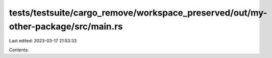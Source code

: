 tests/testsuite/cargo_remove/workspace_preserved/out/my-other-package/src/main.rs
=================================================================================

Last edited: 2023-03-17 21:53:33

Contents:

.. code-block:: rs

    


